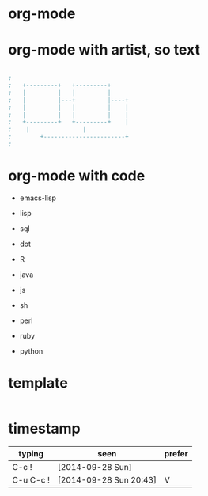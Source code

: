 * org-mode
* org-mode with artist, so text

#+BEGIN_SRC emacs-lisp

;
;   +---------+	  +---------+
;   |         |	  |         |
;   |         |---+         |----+
;   |         |	  |         |    |
;   |         |	  |         |    |
;   +---------+	  +---------+    |
;	 |		         |
;      	 +-----------------------+
;

#+END_SRC

* org-mode with code

- emacs-lisp
- lisp

- sql
- dot
- R
- java
- js

- sh
- perl
- ruby
- python

* template

#+BEGIN_SRC sh
#+END_SRC 
* timestamp

| typing    | seen                   | prefer |
|-----------+------------------------+--------|
| C-c !     | [2014-09-28 Sun]       |        |
| C-u C-c ! | [2014-09-28 Sun 20:43] | V      |



